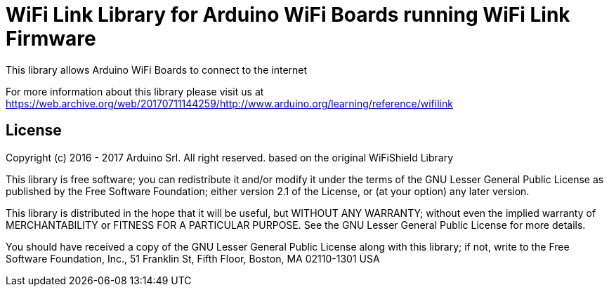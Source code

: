 = WiFi Link Library for Arduino WiFi Boards running WiFi Link Firmware

This library allows Arduino WiFi Boards to connect to the internet

For more information about this library please visit us at https://web.archive.org/web/20170711144259/http://www.arduino.org/learning/reference/wifilink


== License ==

Copyright (c) 2016 - 2017 Arduino Srl. All right reserved.
based on the original WiFiShield Library

This library is free software; you can redistribute it and/or
modify it under the terms of the GNU Lesser General Public
License as published by the Free Software Foundation; either
version 2.1 of the License, or (at your option) any later version.

This library is distributed in the hope that it will be useful,
but WITHOUT ANY WARRANTY; without even the implied warranty of
MERCHANTABILITY or FITNESS FOR A PARTICULAR PURPOSE. See the GNU
Lesser General Public License for more details.

You should have received a copy of the GNU Lesser General Public
License along with this library; if not, write to the Free Software
Foundation, Inc., 51 Franklin St, Fifth Floor, Boston, MA 02110-1301 USA
